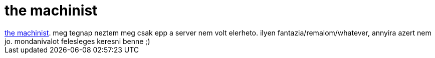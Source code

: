= the machinist

:slug: the_machinist
:category: film
:tags: hu
:date: 2007-02-18T06:01:05Z
++++
<a href="http://www.imdb.com/title/tt0361862/" target="_self">the machinist</a>. meg tegnap neztem meg csak epp a server nem volt elerheto. ilyen fantazia/remalom/whatever, annyira azert nem jo. mondanivalot felesleges keresni benne ;)
++++
